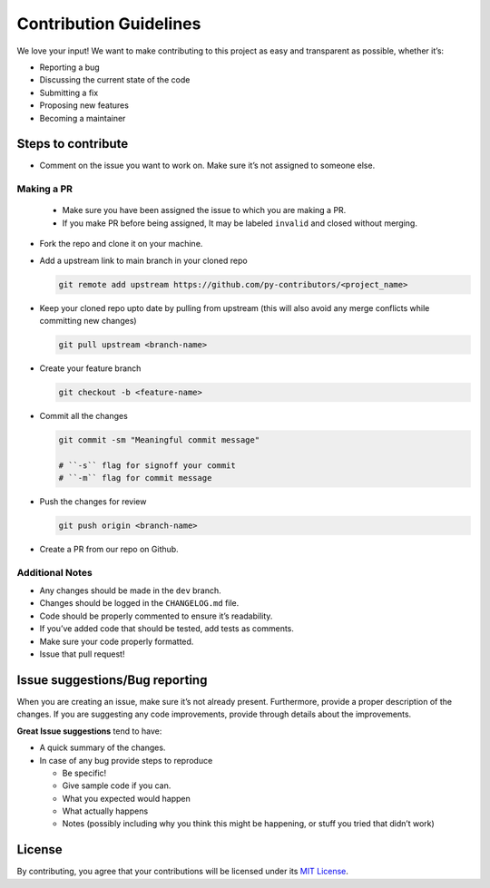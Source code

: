 Contribution Guidelines
=======================

We love your input! We want to make contributing to this project as easy
and transparent as possible, whether it’s:

-  Reporting a bug
-  Discussing the current state of the code
-  Submitting a fix
-  Proposing new features
-  Becoming a maintainer

Steps to contribute
-------------------

-  Comment on the issue you want to work on. Make sure it’s not assigned
   to someone else.

Making a PR
~~~~~~~~~~~

   -  Make sure you have been assigned the issue to which you are making
      a PR.
   -  If you make PR before being assigned, It may be labeled
      ``invalid`` and closed without merging.

-  Fork the repo and clone it on your machine.

-  Add a upstream link to main branch in your cloned repo

   .. code:: sh

      git remote add upstream https://github.com/py-contributors/<project_name>

-  Keep your cloned repo upto date by pulling from upstream (this will
   also avoid any merge conflicts while committing new changes)

   .. code:: sh

      git pull upstream <branch-name>

-  Create your feature branch

   .. code:: sh

      git checkout -b <feature-name>

-  Commit all the changes

   .. code:: sh

      git commit -sm "Meaningful commit message"

      # ``-s`` flag for signoff your commit
      # ``-m`` flag for commit message

-  Push the changes for review

   .. code:: sh

      git push origin <branch-name>

-  Create a PR from our repo on Github.

Additional Notes
~~~~~~~~~~~~~~~~

-  Any changes should be made in the ``dev`` branch.
-  Changes should be logged in the ``CHANGELOG.md`` file.
-  Code should be properly commented to ensure it’s readability.
-  If you’ve added code that should be tested, add tests as comments.
-  Make sure your code properly formatted.
-  Issue that pull request!

Issue suggestions/Bug reporting
-------------------------------

When you are creating an issue, make sure it’s not already present.
Furthermore, provide a proper description of the changes. If you are
suggesting any code improvements, provide through details about the
improvements.

**Great Issue suggestions** tend to have:

-  A quick summary of the changes.
-  In case of any bug provide steps to reproduce

   -  Be specific!
   -  Give sample code if you can.
   -  What you expected would happen
   -  What actually happens
   -  Notes (possibly including why you think this might be happening,
      or stuff you tried that didn’t work)

License
-------

By contributing, you agree that your contributions will be licensed
under its `MIT License <http://choosealicense.com/licenses/mit/>`__.